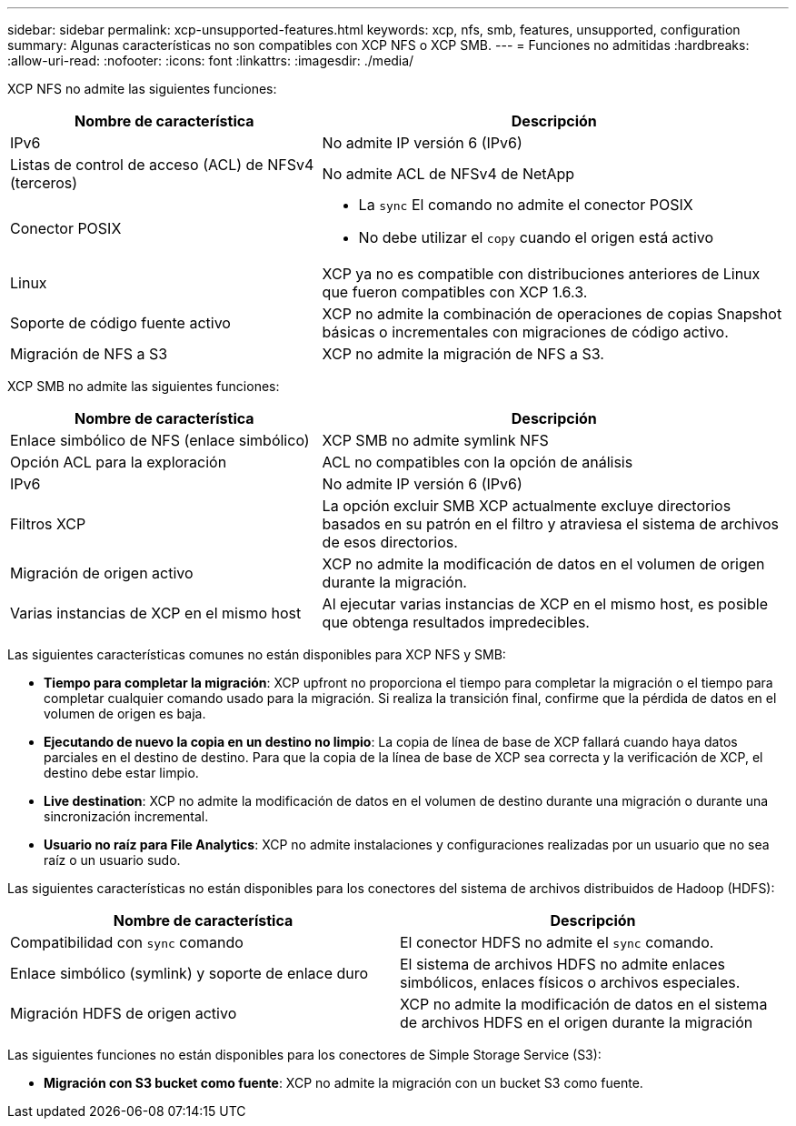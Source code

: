 ---
sidebar: sidebar 
permalink: xcp-unsupported-features.html 
keywords: xcp, nfs, smb, features, unsupported, configuration 
summary: Algunas características no son compatibles con XCP NFS o XCP SMB. 
---
= Funciones no admitidas
:hardbreaks:
:allow-uri-read: 
:nofooter: 
:icons: font
:linkattrs: 
:imagesdir: ./media/


[role="lead"]
XCP NFS no admite las siguientes funciones:

[cols="40,60"]
|===
| Nombre de característica | Descripción 


| IPv6 | No admite IP versión 6 (IPv6) 


| Listas de control de acceso (ACL) de NFSv4 (terceros) | No admite ACL de NFSv4 de NetApp 


| Conector POSIX  a| 
* La `sync` El comando no admite el conector POSIX
* No debe utilizar el `copy` cuando el origen está activo




| Linux | XCP ya no es compatible con distribuciones anteriores de Linux que fueron compatibles con XCP 1.6.3. 


| Soporte de código fuente activo | XCP no admite la combinación de operaciones de copias Snapshot básicas o incrementales con migraciones de código activo. 


| Migración de NFS a S3 | XCP no admite la migración de NFS a S3. 
|===
XCP SMB no admite las siguientes funciones:

[cols="40,60"]
|===
| Nombre de característica | Descripción 


| Enlace simbólico de NFS (enlace simbólico) | XCP SMB no admite symlink NFS 


| Opción ACL para la exploración | ACL no compatibles con la opción de análisis 


| IPv6 | No admite IP versión 6 (IPv6) 


| Filtros XCP | La opción excluir SMB XCP actualmente excluye directorios basados en su patrón en el filtro y atraviesa el sistema de archivos de esos directorios. 


| Migración de origen activo | XCP no admite la modificación de datos en el volumen de origen durante la migración. 


| Varias instancias de XCP en el mismo host | Al ejecutar varias instancias de XCP en el mismo host, es posible que obtenga resultados impredecibles. 
|===
Las siguientes características comunes no están disponibles para XCP NFS y SMB:

* *Tiempo para completar la migración*: XCP upfront no proporciona el tiempo para completar la migración o el tiempo para completar cualquier comando usado para la migración. Si realiza la transición final, confirme que la pérdida de datos en el volumen de origen es baja.
* *Ejecutando de nuevo la copia en un destino no limpio*: La copia de línea de base de XCP fallará cuando haya datos parciales en el destino de destino. Para que la copia de la línea de base de XCP sea correcta y la verificación de XCP, el destino debe estar limpio.
* *Live destination*: XCP no admite la modificación de datos en el volumen de destino durante una migración o durante una sincronización incremental.
* *Usuario no raíz para File Analytics*: XCP no admite instalaciones y configuraciones realizadas por un usuario que no sea raíz o un usuario sudo.


Las siguientes características no están disponibles para los conectores del sistema de archivos distribuidos de Hadoop (HDFS):

[cols="2*"]
|===
| Nombre de característica | Descripción 


| Compatibilidad con `sync` comando | El conector HDFS no admite el `sync` comando. 


| Enlace simbólico (symlink) y soporte de enlace duro | El sistema de archivos HDFS no admite enlaces simbólicos, enlaces físicos o archivos especiales. 


| Migración HDFS de origen activo | XCP no admite la modificación de datos en el sistema de archivos HDFS en el origen durante la migración 
|===
Las siguientes funciones no están disponibles para los conectores de Simple Storage Service (S3):

* *Migración con S3 bucket como fuente*: XCP no admite la migración con un bucket S3 como fuente.

